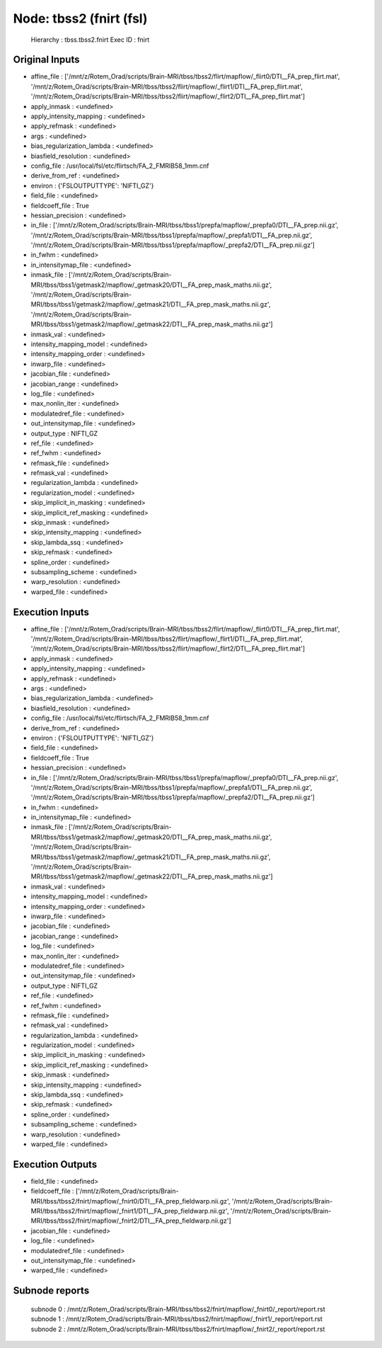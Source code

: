 Node: tbss2 (fnirt (fsl)
========================


 Hierarchy : tbss.tbss2.fnirt
 Exec ID : fnirt


Original Inputs
---------------


* affine_file : ['/mnt/z/Rotem_Orad/scripts/Brain-MRI/tbss/tbss2/flirt/mapflow/_flirt0/DTI__FA_prep_flirt.mat', '/mnt/z/Rotem_Orad/scripts/Brain-MRI/tbss/tbss2/flirt/mapflow/_flirt1/DTI__FA_prep_flirt.mat', '/mnt/z/Rotem_Orad/scripts/Brain-MRI/tbss/tbss2/flirt/mapflow/_flirt2/DTI__FA_prep_flirt.mat']
* apply_inmask : <undefined>
* apply_intensity_mapping : <undefined>
* apply_refmask : <undefined>
* args : <undefined>
* bias_regularization_lambda : <undefined>
* biasfield_resolution : <undefined>
* config_file : /usr/local/fsl/etc/flirtsch/FA_2_FMRIB58_1mm.cnf
* derive_from_ref : <undefined>
* environ : {'FSLOUTPUTTYPE': 'NIFTI_GZ'}
* field_file : <undefined>
* fieldcoeff_file : True
* hessian_precision : <undefined>
* in_file : ['/mnt/z/Rotem_Orad/scripts/Brain-MRI/tbss/tbss1/prepfa/mapflow/_prepfa0/DTI__FA_prep.nii.gz', '/mnt/z/Rotem_Orad/scripts/Brain-MRI/tbss/tbss1/prepfa/mapflow/_prepfa1/DTI__FA_prep.nii.gz', '/mnt/z/Rotem_Orad/scripts/Brain-MRI/tbss/tbss1/prepfa/mapflow/_prepfa2/DTI__FA_prep.nii.gz']
* in_fwhm : <undefined>
* in_intensitymap_file : <undefined>
* inmask_file : ['/mnt/z/Rotem_Orad/scripts/Brain-MRI/tbss/tbss1/getmask2/mapflow/_getmask20/DTI__FA_prep_mask_maths.nii.gz', '/mnt/z/Rotem_Orad/scripts/Brain-MRI/tbss/tbss1/getmask2/mapflow/_getmask21/DTI__FA_prep_mask_maths.nii.gz', '/mnt/z/Rotem_Orad/scripts/Brain-MRI/tbss/tbss1/getmask2/mapflow/_getmask22/DTI__FA_prep_mask_maths.nii.gz']
* inmask_val : <undefined>
* intensity_mapping_model : <undefined>
* intensity_mapping_order : <undefined>
* inwarp_file : <undefined>
* jacobian_file : <undefined>
* jacobian_range : <undefined>
* log_file : <undefined>
* max_nonlin_iter : <undefined>
* modulatedref_file : <undefined>
* out_intensitymap_file : <undefined>
* output_type : NIFTI_GZ
* ref_file : <undefined>
* ref_fwhm : <undefined>
* refmask_file : <undefined>
* refmask_val : <undefined>
* regularization_lambda : <undefined>
* regularization_model : <undefined>
* skip_implicit_in_masking : <undefined>
* skip_implicit_ref_masking : <undefined>
* skip_inmask : <undefined>
* skip_intensity_mapping : <undefined>
* skip_lambda_ssq : <undefined>
* skip_refmask : <undefined>
* spline_order : <undefined>
* subsampling_scheme : <undefined>
* warp_resolution : <undefined>
* warped_file : <undefined>


Execution Inputs
----------------


* affine_file : ['/mnt/z/Rotem_Orad/scripts/Brain-MRI/tbss/tbss2/flirt/mapflow/_flirt0/DTI__FA_prep_flirt.mat', '/mnt/z/Rotem_Orad/scripts/Brain-MRI/tbss/tbss2/flirt/mapflow/_flirt1/DTI__FA_prep_flirt.mat', '/mnt/z/Rotem_Orad/scripts/Brain-MRI/tbss/tbss2/flirt/mapflow/_flirt2/DTI__FA_prep_flirt.mat']
* apply_inmask : <undefined>
* apply_intensity_mapping : <undefined>
* apply_refmask : <undefined>
* args : <undefined>
* bias_regularization_lambda : <undefined>
* biasfield_resolution : <undefined>
* config_file : /usr/local/fsl/etc/flirtsch/FA_2_FMRIB58_1mm.cnf
* derive_from_ref : <undefined>
* environ : {'FSLOUTPUTTYPE': 'NIFTI_GZ'}
* field_file : <undefined>
* fieldcoeff_file : True
* hessian_precision : <undefined>
* in_file : ['/mnt/z/Rotem_Orad/scripts/Brain-MRI/tbss/tbss1/prepfa/mapflow/_prepfa0/DTI__FA_prep.nii.gz', '/mnt/z/Rotem_Orad/scripts/Brain-MRI/tbss/tbss1/prepfa/mapflow/_prepfa1/DTI__FA_prep.nii.gz', '/mnt/z/Rotem_Orad/scripts/Brain-MRI/tbss/tbss1/prepfa/mapflow/_prepfa2/DTI__FA_prep.nii.gz']
* in_fwhm : <undefined>
* in_intensitymap_file : <undefined>
* inmask_file : ['/mnt/z/Rotem_Orad/scripts/Brain-MRI/tbss/tbss1/getmask2/mapflow/_getmask20/DTI__FA_prep_mask_maths.nii.gz', '/mnt/z/Rotem_Orad/scripts/Brain-MRI/tbss/tbss1/getmask2/mapflow/_getmask21/DTI__FA_prep_mask_maths.nii.gz', '/mnt/z/Rotem_Orad/scripts/Brain-MRI/tbss/tbss1/getmask2/mapflow/_getmask22/DTI__FA_prep_mask_maths.nii.gz']
* inmask_val : <undefined>
* intensity_mapping_model : <undefined>
* intensity_mapping_order : <undefined>
* inwarp_file : <undefined>
* jacobian_file : <undefined>
* jacobian_range : <undefined>
* log_file : <undefined>
* max_nonlin_iter : <undefined>
* modulatedref_file : <undefined>
* out_intensitymap_file : <undefined>
* output_type : NIFTI_GZ
* ref_file : <undefined>
* ref_fwhm : <undefined>
* refmask_file : <undefined>
* refmask_val : <undefined>
* regularization_lambda : <undefined>
* regularization_model : <undefined>
* skip_implicit_in_masking : <undefined>
* skip_implicit_ref_masking : <undefined>
* skip_inmask : <undefined>
* skip_intensity_mapping : <undefined>
* skip_lambda_ssq : <undefined>
* skip_refmask : <undefined>
* spline_order : <undefined>
* subsampling_scheme : <undefined>
* warp_resolution : <undefined>
* warped_file : <undefined>


Execution Outputs
-----------------


* field_file : <undefined>
* fieldcoeff_file : ['/mnt/z/Rotem_Orad/scripts/Brain-MRI/tbss/tbss2/fnirt/mapflow/_fnirt0/DTI__FA_prep_fieldwarp.nii.gz', '/mnt/z/Rotem_Orad/scripts/Brain-MRI/tbss/tbss2/fnirt/mapflow/_fnirt1/DTI__FA_prep_fieldwarp.nii.gz', '/mnt/z/Rotem_Orad/scripts/Brain-MRI/tbss/tbss2/fnirt/mapflow/_fnirt2/DTI__FA_prep_fieldwarp.nii.gz']
* jacobian_file : <undefined>
* log_file : <undefined>
* modulatedref_file : <undefined>
* out_intensitymap_file : <undefined>
* warped_file : <undefined>


Subnode reports
---------------


 subnode 0 : /mnt/z/Rotem_Orad/scripts/Brain-MRI/tbss/tbss2/fnirt/mapflow/_fnirt0/_report/report.rst
 subnode 1 : /mnt/z/Rotem_Orad/scripts/Brain-MRI/tbss/tbss2/fnirt/mapflow/_fnirt1/_report/report.rst
 subnode 2 : /mnt/z/Rotem_Orad/scripts/Brain-MRI/tbss/tbss2/fnirt/mapflow/_fnirt2/_report/report.rst

